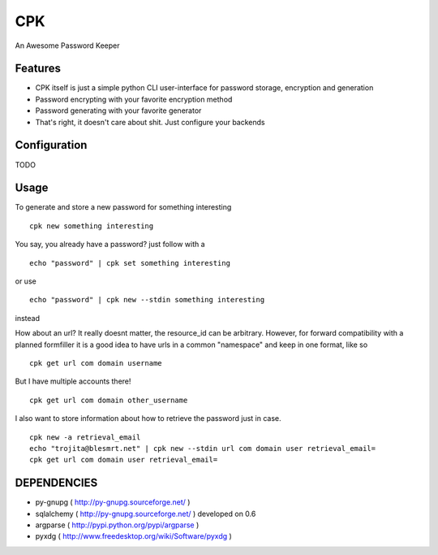 CPK
====

An Awesome Password Keeper

Features
---------
* CPK itself is just a simple python CLI user-interface for password storage, encryption and generation
* Password encrypting with your favorite encryption method
* Password generating with your favorite generator
* That's right, it doesn't care about shit. Just configure your backends


Configuration
---------------
TODO

Usage
-----
To generate and store a new password for something interesting
::

    cpk new something interesting

You say, you already have a password?
just follow with a
::

    echo "password" | cpk set something interesting

or use
::

    echo "password" | cpk new --stdin something interesting

instead

How about an url?
It really doesnt matter, the resource_id can be arbitrary. However, for forward
compatibility with a planned formfiller it is a good idea to have urls in a common
"namespace" and keep in one format, like so
::

    cpk get url com domain username

But I have multiple accounts there!
::

    cpk get url com domain other_username

I also want to store information about how to retrieve the password just in case.
::

    cpk new -a retrieval_email
    echo "trojita@blesmrt.net" | cpk new --stdin url com domain user retrieval_email=
    cpk get url com domain user retrieval_email=

DEPENDENCIES
------------
* py-gnupg ( http://py-gnupg.sourceforge.net/ )
* sqlalchemy ( http://py-gnupg.sourceforge.net/ ) developed on 0.6
* argparse ( http://pypi.python.org/pypi/argparse )
* pyxdg ( http://www.freedesktop.org/wiki/Software/pyxdg )
